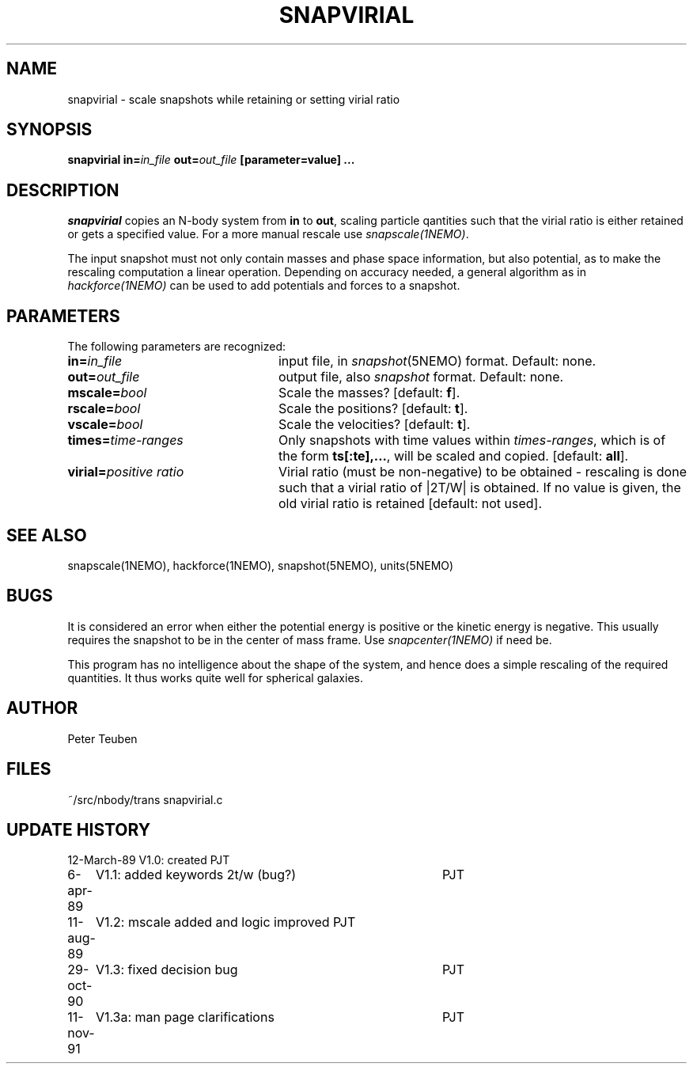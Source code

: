 .TH SNAPVIRIAL 1NEMO "8 April 1997"
.SH NAME
snapvirial \- scale snapshots while retaining or setting virial ratio
.SH SYNOPSIS
\fBsnapvirial in=\fIin_file\fP \fBout=\fIout_file\fP [parameter=value] .\|.\|.
.SH DESCRIPTION
\fIsnapvirial\fP copies an N-body system from \fBin\fP to \fBout\fP,
scaling particle qantities such that the virial ratio is either
retained or gets a specified value. For a more manual rescale use
\fIsnapscale(1NEMO)\fP.
.PP
The input snapshot must not only contain masses and phase space
information, but also potential, as to make the rescaling computation
a linear operation. Depending on accuracy needed, a general algorithm as
in \fIhackforce(1NEMO)\fP can be used to add potentials and forces 
to a snapshot.
.SH PARAMETERS
The following parameters are recognized:
.TP 24
\fBin=\fIin_file\fP
input file, in \fIsnapshot\fP(5NEMO) format.  Default: none.
.TP
\fBout=\fIout_file\fP
output file, also \fIsnapshot\fP format.  Default: none.
.TP
\fBmscale=\fIbool\fP
Scale the masses? [default: \fBf\fP].
.TP
\fBrscale=\fIbool\fP
Scale the positions? [default: \fBt\fP].
.TP
\fBvscale=\fIbool\fP
Scale the velocities? [default: \fBt\fP].
.TP
\fBtimes=\fItime-ranges\fP
Only snapshots with time values within \fItimes-ranges\fP, which is
of the form \fBts[:te],...\fP, will be scaled and 
copied. [default: \fBall\fP].
.TP
\fBvirial=\fP\fIpositive ratio\fP
Virial ratio (must be non-negative) to be obtained - rescaling is done
such that a virial ratio of |2T/W| is obtained. If no value is given,
the old virial ratio is retained [default: not used].
.SH "SEE ALSO"
snapscale(1NEMO), hackforce(1NEMO), snapshot(5NEMO), units(5NEMO)
.SH BUGS
It is considered an error when either the potential energy is
positive or the kinetic energy is negative. This usually requires the
snapshot to be in the center of mass frame. Use \fIsnapcenter(1NEMO)\fP
if need be. 
.PP
This program has no intelligence about the shape of the system, and hence
does a simple rescaling of the required quantities. 
It thus works quite well for spherical galaxies.
.SH AUTHOR
Peter Teuben
.SH FILES
.nf
.ta +3.0i
~/src/nbody/trans   	snapvirial.c
.fi
.SH "UPDATE HISTORY"
.nf
.ta +1.0i +4.0i
12-March-89	V1.0: created          	PJT
 6-apr-89	V1.1: added keywords 2t/w (bug?)	PJT
11-aug-89	V1.2: mscale added and logic improved       PJT
29-oct-90	V1.3: fixed decision bug	PJT
11-nov-91	V1.3a: man page clarifications	PJT
.fi


